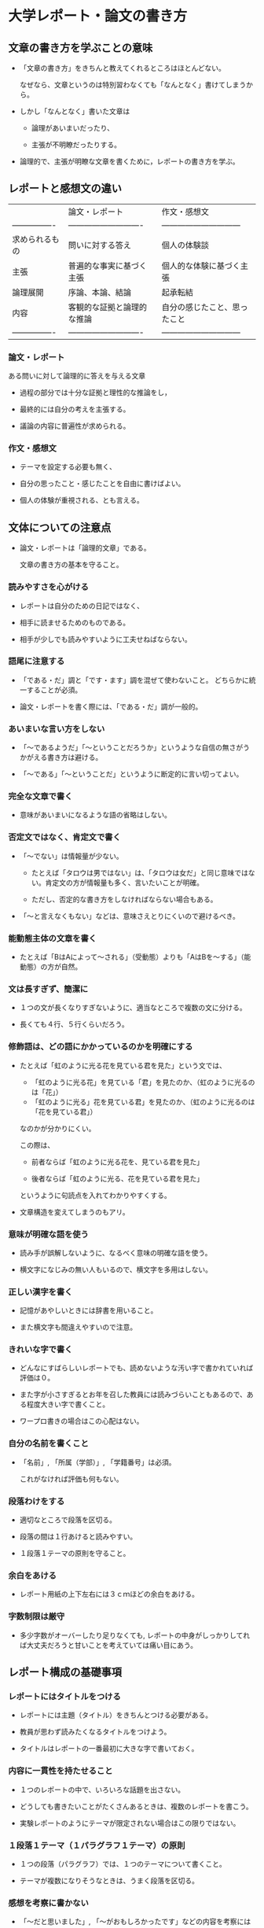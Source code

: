 * 大学レポート・論文の書き方　						

** 文章の書き方を学ぶことの意味

- 「文章の書き方」をきちんと教えてくれるところはほとんどない。

  なぜなら、文章というのは特別習わなくても「なんとなく」書けてしまうか
  ら。

- しかし「なんとなく」書いた文章は

  - 論理があいまいだったり、

  - 主張が不明瞭だったりする。

- 論理的で、主張が明瞭な文章を書くために，レポートの書き方を学ぶ。


** レポートと感想文の違い

|                    | 論文・レポート                 | 作文・感想文                     |
| ----------------   | ----------------------------   | ------------------------------   |
| 求められるもの     | 問いに対する答え               | 個人の体験談                     |
| 主張               | 普遍的な事実に基づく主張       | 個人的な体験に基づく主張         |
| 論理展開           | 序論、本論、結論               | 起承転結                         |
| 内容               | 客観的な証拠と論理的な推論     | 自分の感じたこと、思ったこと     |
| ----------------   | ----------------------------   | ------------------------------   |

*** 論文・レポート

ある問いに対して論理的に答えを与える文章

-  過程の部分では十分な証拠と理性的な推論をし，

-  最終的には自分の考えを主張する。

-  議論の内容に普遍性が求められる。

*** 作文・感想文

-  テーマを設定する必要も無く、

-  自分の思ったこと・感じたことを自由に書けばよい。

-  個人の体験が重視される、とも言える。
   

** 文体についての注意点

- 論文・レポートは「論理的文章」である。

  文章の書き方の基本を守ること。

*** 読みやすさを心がける

- レポートは自分のための日記ではなく、

- 相手に読ませるためのものである。

- 相手が少しでも読みやすいように工夫せねばならない。

*** 語尾に注意する

- 「である・だ」調と「です・ます」調を混ぜて使わないこと。
  どちらかに統一することが必須。

- 論文・レポートを書く際には、「である・だ」調が一般的。

*** あいまいな言い方をしない

- 「〜であるようだ」「〜ということだろうか」というような自信の無さがうかがえる書き方は避ける。

- 「〜である」「〜ということだ」というように断定的に言い切ってよい。 

*** 完全な文章で書く

- 意味があいまいになるような語の省略はしない。

*** 否定文ではなく、肯定文で書く

- 「〜でない」は情報量が少ない。

  - たとえば「タロウは男ではない」は、「タロウは女だ」と同じ意味ではな
    い。肯定文の方が情報量も多く、言いたいことが明確。

  - ただし、否定的な書き方をしなければならない場合もある。

- 「〜と言えなくもない」などは、意味さえとりにくいので避けるべき。


*** 能動態主体の文章を書く

- たとえば「BはAによって〜される」（受動態）よりも「AはBを〜する」（能動態）の方が自然。

*** 文は長すぎず、簡潔に

- １つの文が長くなりすぎないように、適当なところで複数の文に分ける。

- 長くても４行、５行くらいだろう。

*** 修飾語は、どの語にかかっているのかを明確にする

- たとえば「虹のように光る花を見ている君を見た」という文では、
  - 「虹のように光る花」を見ている「君」を見たのか、（虹のように光るのは「花」）
  - 「虹のように光る」花を見ている君」を見たのか、（虹のように光るのは「花を見ている君」）
  なのかが分かりにくい。

  この際は、

  - 前者ならば「虹のように光る花を、見ている君を見た」

  - 後者ならば「虹のように光る、花を見ている君を見た」

  というように句読点を入れてわかりやすくする。

- 文章構造を変えてしまうのもアリ。

*** 意味が明確な語を使う

- 読み手が誤解しないように、なるべく意味の明確な語を使う。

- 横文字になじみの無い人もいるので、横文字を多用はしない。

*** 正しい漢字を書く

- 記憶があやしいときには辞書を用いること。

- また横文字も間違えやすいので注意。

*** きれいな字で書く

- どんなにすばらしいレポートでも、読めないような汚い字で書かれていれば
  評価は０。

- また字が小さすぎるとお年を召した教員には読みづらいこともあるので、あ
  る程度大きい字で書くこと。

- ワープロ書きの場合はこの心配はない。

*** 自分の名前を書くこと

- 「名前」, 「所属（学部）」, 「学籍番号」は必須。

  これがなければ評価も何もない。

*** 段落わけをする

- 適切なところで段落を区切る。

- 段落の間は１行あけると読みやすい。

- １段落１テーマの原則を守ること。

*** 余白をあける

- レポート用紙の上下左右には３ｃｍほどの余白をあける。

*** 字数制限は厳守

- 多少字数がオーバーしたり足りなくても, レポートの中身がしっかりしてれ
  ば大丈夫だろうと甘いことを考えていては痛い目にあう。


** レポート構成の基礎事項

*** レポートにはタイトルをつける

-  レポートには主題（タイトル）をきちんとつける必要がある。

-  教員が思わず読みたくなるタイトルをつけよう。

-  タイトルはレポートの一番最初に大きな字で書いておく。

*** 内容に一貫性を持たせること

-  １つのレポートの中で、いろいろな話題を出さない。

-  どうしても書きたいことがたくさんあるときは、複数のレポートを書こう。

-  実験レポートのようにテーマが限定されない場合はこの限りではない。

*** １段落１テーマ（１パラグラフ１テーマ）の原則

-  １つの段落（パラグラフ）では、１つのテーマについて書くこと。

-  テーマが複数になりそうなときは、うまく段落を区切る。

*** 感想を考察に書かない

- 「〜だと思いました」, 「〜がおもしろかったです」などの内容を考察には書かない。

- どうしても書きたい場合には、「感想」という項目をつくってそちらに書
  く。

*** 事実と意見を区別すること

-  実験的・客観的事実については「〜である」というような断定的な言い方をする。

-  自分の意見については「〜だと思われる」, 「〜と予想される」などのように、意見とわかる書き方をする。


** 引用と著作権

説得力のある本論を展開するには、参考文献からの引用が欠かせない。

*** 引用法

    - 引用箇所は「」で囲む, 中に「」があった場合には『』で囲む

    - 「そのまま」引用すること

    - 長い文章は「……」または「[……]」によって要約してもよい
      「……」は三点リーダ（…）2個が良いようです。

    - 参考文献と該当ページを明記する

      引用した文章の最後には(1)などの数字を入れて、参考文献の章に次のように記入

      : (1) 著者名『書籍名』 出版社、出版年、該当ページ.

      書籍名と出版社の間には読点は入れない

**** 引用例

> 「大学は学問をするところです。[……] それは、『学』んで『問』うこと
> です。」(1) 

といわれるように、大学では学生が積極的に問題提起をすることが求められる。

： (1) 河野哲也『レポート・論文の書き方入門』第3版　慶應義塾大学出版会、2002年、5頁.

